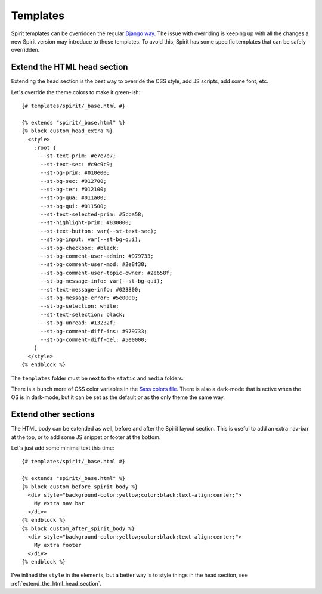 .. _templates:

Templates
=========

Spirit templates can be overridden the regular
`Django way <https://docs.djangoproject.com/en/stable/howto/overriding-templates/>`_.
The issue with overriding is keeping up with all the changes a new Spirit
version may introduce to those templates. To avoid this, Spirit has some specific
templates that can be safely overridden.

.. _extend_the_html_head_section:

Extend the HTML head section
----------------------------

Extending the head section is the best way to override the CSS style,
add JS scripts, add some font, etc.

Let's override the theme colors to make it green-ish::

    {# templates/spirit/_base.html #}

    {% extends "spirit/_base.html" %}
    {% block custom_head_extra %}
      <style>
        :root {
          --st-text-prim: #e7e7e7;
          --st-text-sec: #c9c9c9;
          --st-bg-prim: #010e00;
          --st-bg-sec: #012700;
          --st-bg-ter: #012100;
          --st-bg-qua: #011a00;
          --st-bg-qui: #011500;
          --st-text-selected-prim: #5cba58;
          --st-highlight-prim: #830000;
          --st-text-button: var(--st-text-sec);
          --st-bg-input: var(--st-bg-qui);
          --st-bg-checkbox: #black;
          --st-bg-comment-user-admin: #979733;
          --st-bg-comment-user-mod: #2e8f38;
          --st-bg-comment-user-topic-owner: #2e658f;
          --st-bg-message-info: var(--st-bg-qui);
          --st-text-message-info: #023800;
          --st-bg-message-error: #5e0000;
          --st-bg-selection: white;
          --st-text-selection: black;
          --st-bg-unread: #13232f;
          --st-bg-comment-diff-ins: #979733;
          --st-bg-comment-diff-del: #5e0000;
        }
      </style>
    {% endblock %}

The ``templates`` folder must be next to the ``static`` and ``media``
folders.

There is a bunch more of CSS color variables in the
`Sass colors file <https://github.com/nitely/Spirit/blob/master/spirit/core/static/spirit/stylesheets/src/modules/_colors.scss>`_.
There is also a dark-mode that is active when the OS is in dark-mode, but
it can be set as the default or as the only theme the same way.

Extend other sections
---------------------

The HTML body can be extended as well, before and after
the Spirit layout section. This is useful to add an extra nav-bar
at the top, or to add some JS snippet or footer at the bottom.

Let's just add some minimal text this time::

    {# templates/spirit/_base.html #}

    {% extends "spirit/_base.html" %}
    {% block custom_before_spirit_body %}
      <div style="background-color:yellow;color:black;text-align:center;">
        My extra nav bar
      </div>
    {% endblock %}
    {% block custom_after_spirit_body %}
      <div style="background-color:yellow;color:black;text-align:center;">
        My extra footer
      </div>
    {% endblock %}

I've inlined the ``style`` in the elements, but a better way is to style things
in the head section, see :ref:`extend_the_html_head_section`.
